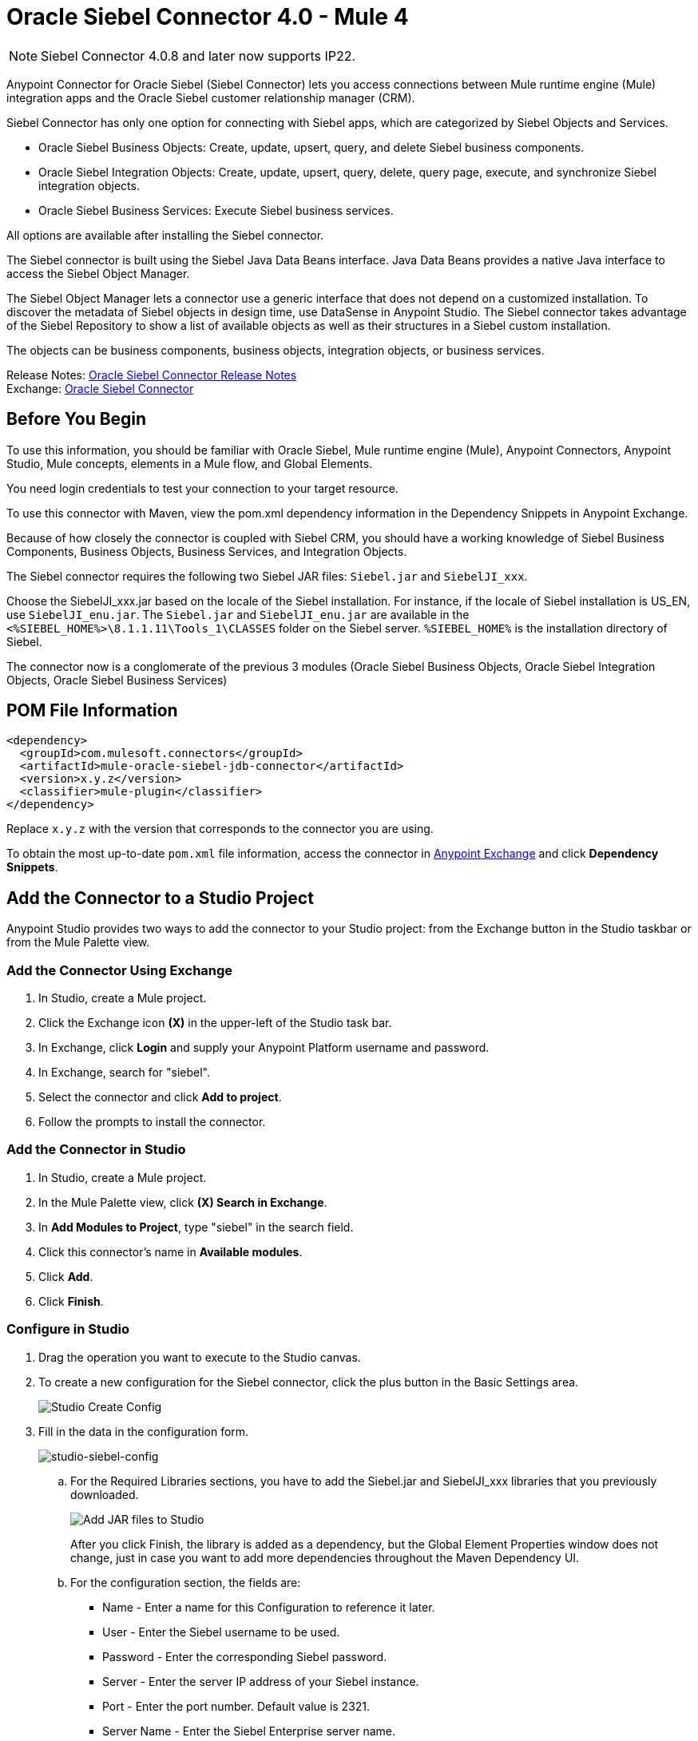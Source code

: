 = Oracle Siebel Connector 4.0 - Mule 4
:page-aliases: connectors::siebel/siebel-connector.adoc

[NOTE]
Siebel Connector 4.0.8 and later now supports IP22. 

Anypoint Connector for Oracle Siebel (Siebel Connector) lets you access connections between Mule runtime engine (Mule) integration apps and the Oracle Siebel customer relationship manager (CRM).

Siebel Connector has only one option for connecting with Siebel apps, which are categorized by Siebel Objects and Services.

* Oracle Siebel Business Objects: Create, update, upsert, query, and delete Siebel business components.
* Oracle Siebel Integration Objects: Create, update, upsert, query, delete, query page, execute, and synchronize Siebel integration objects.
* Oracle Siebel Business Services: Execute Siebel business services.

All options are available after installing the Siebel connector.

The Siebel connector is built using the Siebel Java Data Beans interface. Java Data Beans provides a native Java interface to access the Siebel Object Manager.

The Siebel Object Manager lets a connector use a generic interface that does not depend on a customized installation. To discover the metadata of Siebel objects in design time, use DataSense in Anypoint Studio. The Siebel connector takes advantage of the Siebel Repository to show a list of available objects as well as their structures in a Siebel custom installation.

The objects can be business components, business objects, integration objects, or business services.

Release Notes: xref:release-notes::connector/siebel-connector-release-notes-mule-4.adoc[Oracle Siebel Connector Release Notes] +
Exchange: https://www.mulesoft.com/exchange/com.mulesoft.connectors/mule-oracle-siebel-jdb-connector/[Oracle Siebel Connector]

== Before You Begin

To use this information, you should be familiar with Oracle Siebel, Mule runtime engine (Mule), Anypoint Connectors, Anypoint Studio, Mule concepts, elements in a Mule flow, and Global Elements.

You need login credentials to test your connection to your target resource.

To use this connector with Maven, view the pom.xml dependency information in
the Dependency Snippets in Anypoint Exchange.

Because of how closely the connector is coupled with Siebel CRM, you should have a working knowledge of Siebel Business Components, Business Objects, Business Services, and Integration Objects.

The Siebel connector requires the following two Siebel JAR files: `Siebel.jar` and `SiebelJI_xxx`.

Choose the SiebelJI_xxx.jar based on the locale of the Siebel installation. For instance, if the locale of Siebel installation is US_EN, use `SiebelJI_enu.jar`.
The `Siebel.jar` and `SiebelJI_enu.jar` are available in the `<%SIEBEL_HOME%>\8.1.1.11\Tools_1\CLASSES` folder on the Siebel server.  `%SIEBEL_HOME%` is the installation directory of Siebel.

The connector now is a conglomerate of the previous 3 modules (Oracle Siebel Business Objects, Oracle Siebel Integration Objects, Oracle Siebel Business Services)

== POM File Information

[source,xml,linenums]
----
<dependency>
  <groupId>com.mulesoft.connectors</groupId>
  <artifactId>mule-oracle-siebel-jdb-connector</artifactId>
  <version>x.y.z</version>
  <classifier>mule-plugin</classifier>
</dependency>
----

Replace `x.y.z` with the version that corresponds to the connector you are using.

To obtain the most up-to-date `pom.xml` file information, access the connector in https://www.mulesoft.com/exchange/[Anypoint Exchange] and click *Dependency Snippets*.

== Add the Connector to a Studio Project

Anypoint Studio provides two ways to add the connector to your Studio project: from the Exchange button in the Studio taskbar or from the Mule Palette view.

=== Add the Connector Using Exchange

. In Studio, create a Mule project.
. Click the Exchange icon *(X)* in the upper-left of the Studio task bar.
. In Exchange, click *Login* and supply your Anypoint Platform username and password.
. In Exchange, search for "siebel".
. Select the connector and click *Add to project*.
. Follow the prompts to install the connector.

=== Add the Connector in Studio

. In Studio, create a Mule project.
. In the Mule Palette view, click *(X) Search in Exchange*.
. In *Add Modules to Project*, type "siebel" in the search field.
. Click this connector's name in *Available modules*.
. Click *Add*.
. Click *Finish*.

=== Configure in Studio

. Drag the operation you want to execute to the Studio canvas.
. To create a new configuration for the Siebel connector, click the plus button in the Basic Settings area.
+
image::siebel-studio-create-config.png[Studio Create Config]
+
. Fill in the data in the configuration form.
+
image::siebel-studio-config.png[studio-siebel-config]
+
.. For the Required Libraries sections, you have to add the Siebel.jar and SiebelJI_xxx libraries that you previously downloaded.
+
image::siebel-studio-add-jar.png[Add JAR files to Studio]
+
After you click Finish, the library is added as a dependency, but the Global Element Properties window does not change, just in case you want to add more dependencies throughout the Maven Dependency UI.
+
.. For the configuration section, the fields are:
+
** Name - Enter a name for this Configuration to reference it later.
** User - Enter the Siebel username to be used.
** Password - Enter the corresponding Siebel password.
** Server - Enter the server IP address of your Siebel instance.
** Port - Enter the port number. Default value is 2321.
** Server Name - Enter the Siebel Enterprise server name.
** RSA Encryption - Choose if you want to use RSA encryption. Default value is false.
** Object Manager - Enter the value of the Object Manager of your Siebel instance.
** Language - Enter the language corresponding to the locale of the Siebel instance. Default value is ENU.
** Encoding - Enter an encoding type supported by the Siebel server. Default value is utf8.
+
.. The General filters are composed of:
+
** Default View Mode Bus Comp - Enter the default view for DataSense. The default value for this field is 3.
+
Supported values:
+
* 0 (SalesRepView):
+
** Applies access control according to a single position or a sales team.
** Displays records according to one of the following items: The user position or the sales team that includes a user's position. The Visibility field or Visibility MVField of the business component determines the visibility.
* 1 (ManagerView):
+
Displays records that a user and others who report to the user can access. For example, it includes the records that Siebel CRM displays in the My Team's Accounts visibility filter.
* 2 (PersonalView):
+
Displays records that a user can access, as determined by the Visibility Field property of the BusComp view mode object. For example, it includes the records that Siebel CRM displays in the My Accounts visibility filter.
* 3 (AllView):
+
Displays all records that includes a valid owner. For example, it includes the records that Siebel CRM displays in the All Accounts Across Organizations visibility filter.

** Data Sense Filter Query Bus Objects - Use this field to write a query to filter the Business Objects metadata being downloaded into the application.

** DataSense Filter Query Bus Comp - Use this field to write a query to filter the Business Components metadata being downloaded into the application.

** DataSense Filter Query Int Objects - Use this field to write a query to filter the Integration Objects metadata being downloaded into the application.

** Data Sense Filter Query - Use this field to write a query to filter the Business Services metadata being downloaded into the application.

** Other - Use this field to define another query to filter the Business Objects, Services or Integration Objects metadata which is going to be downloaded into the application.

[NOTE]
Limit the number of objects to retrieve through DataSense to a few objects using search specifications, otherwise retrieving metadata slows down Studio.

[[log-requests-responses]]
== Log Requests and Responses

To log requests and responses when using the connector, configure a logger by adding this line to the `Loggers` element of the `log4j2.xml` configuration file for the Mule app:

[source,xml,linenums]
----
<AsyncLogger name="org.mule.modules.siebel.internal.service"
   level="DEBUG"/>
----

The following example shows the `Loggers` element with the `AsyncLogger` line added:

[source,xml,linenums]
----
<?xml version="1.0" encoding="UTF-8"?>
<Configuration status="WARN">
	<Appenders>
	    <Console name="Console" target="SYSTEM_OUT">
	    	<PatternLayout pattern="%d{HH:mm:ss.SSS} [%t] %-5level %logger{36} - %msg%n"/>
		</Console>
	</Appenders>
	<Loggers>
		<AsyncLogger name="org.mule.modules.siebel.internal.service" level="DEBUG" additivity="false">
			<appender-ref ref="Console" level="debug"/>
		</AsyncLogger>
	</Loggers>
</Configuration>
----

You can view the app log as follows:

* If you’re running the app from the Anypoint Platform, the output is visible in the Anypoint Studio console window.

* If you’re running the app using Mule from the command line, the app log is visible in your OS console.

Unless the log file path was customized in the app’s log file (`log4j2.xml`), you can also view the app log in this default location:

`MULE_HOME/logs/<app-name>.log`

For more information about the app log, see xref:mule-runtime::logging-in-mule.adoc[Configuring Logging].

== Use Case: Studio

The Siebel Connector is an operation-based connector,
which means that when you add the connector to your flow you must specify an operation to perform.

=== Example Use Cases

The following are common use cases for the Siebel v4.0.0 connector:

. Create a Business Component (Action, Account, etc.)

.. Create a new Mule project in Anypoint Studio.
.. Add a suitable Mule Inbound endpoint, such as the HTTP listener, to begin the flow.
.. Drag the Create business component operation from the Siebel JDB palette onto the canvas, then select it to open the properties editor.
.. Configure the operation's parameters:
+
image::siebel-studio-create.png[Configure the operation's parameters]
+
.. Drag the Transform Message connector between the HTTP Listener and the Siebel connector on the flow.
.. Configure the input payload with the desired fields:
+
image::siebel-studio-transform-create.png[Configure the input payload]
+
. Execute a Business Service (Create Contact, Create Account etc.)
+
.. Create a new Mule project in Anypoint Studio.
.. Add a suitable Mule Inbound endpoint, such as the HTTP listener, to begin the flow.
.. Drag the Execute business service operation from the Siebel JDB palette onto the canvas, then select it to open the properties editor.
.. Configure the operation's parameters:
+
image::siebel-execute.png[Configure the operation parameters]
+
.. Drag the Transform Message connector between the HTTP Listener and the Siebel connector on the flow.
.. Configure the input payload with the desired fields:
+
image::siebel-transform-execute.png[Configure the input payload]
+
. Execute Siebel Adapter (Creating an Integration Object)
+
.. Create a new Mule project in Anypoint Studio.
.. Add a suitable Mule Inbound endpoint, such as the HTTP listener, to begin the flow.
.. Drag the Create business component operation from the Siebel JDB palette onto the canvas, then select it to open the properties editor.
.. Configure the operation's parameters:
+
image::siebel-integration.png[Configure the operation parameters]
+
.. Drag the Transform Message connector between the HTTP Listener and the Siebel connector on the flow.
.. Configure the input payload with the desired fields:
+
image::siebel-transform-integration.png[Configure the input payload]

== USE Case: XML

XML snippet from a project using the Siebel Connector:

[source,xml,linenums]
----
<?xml version="1.0" encoding="UTF-8"?>

<mule xmlns:ee="http://www.mulesoft.org/schema/mule/ee/core"
    xmlns:siebel="http://www.mulesoft.org/schema/mule/siebel"
    xmlns:http="http://www.mulesoft.org/schema/mule/http"
    xmlns="http://www.mulesoft.org/schema/mule/core"
    xmlns:doc="http://www.mulesoft.org/schema/mule/documentation"
    xmlns:xsi="http://www.w3.org/2001/XMLSchema-instance"
    xsi:schemaLocation="http://www.mulesoft.org/schema/mule/core
    http://www.mulesoft.org/schema/mule/core/current/mule.xsd
    http://www.mulesoft.org/schema/mule/http
    http://www.mulesoft.org/schema/mule/http/current/mule-http.xsd
    http://www.mulesoft.org/schema/mule/siebel
    http://www.mulesoft.org/schema/mule/siebel/current/mule-siebel.xsd
    http://www.mulesoft.org/schema/mule/ee/core
    http://www.mulesoft.org/schema/mule/ee/core/current/mule-ee.xsd">

    <configuration-properties file="mule-app.properties"/>

    <siebel:siebel-config
        name="Siebel_JDB_Siebel"
        doc:name="Siebel JDB Siebel"
        dataSenseFilterQueryBusComp="[Name] = 'Action'">
        <siebel:basic-connection
            user="${siebel.user}"
            password="${siebel.password}"
            server="${siebel.server}"
            serverName="${siebel.servername}"
            objectManager="${siebel.objectManager}"/>
    </siebel:siebel-config>

    <http:listener-config name="HTTP_Listener_config" doc:name="HTTP Listener config">
        <http:listener-connection host="localhost" port="8081"/>
    </http:listener-config>

    <flow name="siebel-demosFlow1">
            <http:listener
                config-ref="HTTP_Listener_config"
                path="/create"
                doc:name="Listener"/>
            <ee:transform doc:name="Transform Message">
                <ee:message>
                    <ee:set-payload><![CDATA[%dw 2.0
                                        output application/java
                                        ---
                                        {
                                            "Type":payload.actionType as String,
                                            "Description": payload.description as String
                                        }]]>
                    </ee:set-payload>
                </ee:message>
            </ee:transform>
            <siebel:create-business-component
                config-ref="Siebel_JDB_Siebel"
                businessObjectComponentType="Action.Action"
                doc:name="Create business component"/>
            <ee:transform doc:name="Transform Message">
                <ee:message>
                    <ee:set-payload><![CDATA[%dw 2.0
                                        output application/json
                                        ---
                                        payload]]>
                    </ee:set-payload>
                </ee:message>
            </ee:transform>
        </flow>
</mule>
----

== See Also

https://help.mulesoft.com[MuleSoft Help Center]
